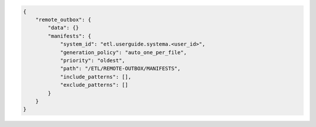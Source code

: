 .. code-block:: json

    {
        "remote_outbox": {
            "data": {}
            "manifests": {
                "system_id": "etl.userguide.systema.<user_id>",
                "generation_policy": "auto_one_per_file",
                "priority": "oldest",
                "path": "/ETL/REMOTE-OUTBOX/MANIFESTS",
                "include_patterns": [],
                "exclude_patterns": []
            }
        }
    }